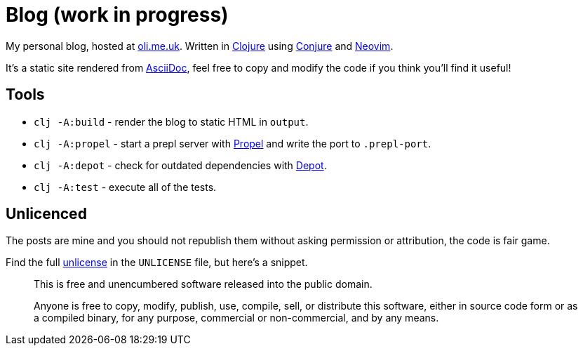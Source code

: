 = Blog (work in progress)

My personal blog, hosted at https://oli.me.uk/[oli.me.uk]. Written in https://clojure.org/[Clojure] using https://github.com/Olical/conjure[Conjure] and https://neovim.io/[Neovim].

It's a static site rendered from http://asciidoc.org/[AsciiDoc], feel free to copy and modify the code if you think you'll find it useful!

== Tools


 * `clj -A:build` - render the blog to static HTML in `output`.
 * `clj -A:propel` - start a prepl server with https://github.com/Olical/propel[Propel] and write the port to `.prepl-port`.
 * `clj -A:depot` - check for outdated dependencies with https://github.com/Olical/depot[Depot].
 * `clj -A:test` - execute all of the tests.

== Unlicenced

The posts are mine and you should not republish them without asking permission or attribution, the code is fair game.

Find the full http://unlicense.org/[unlicense] in the `UNLICENSE` file, but here's a snippet.

____
This is free and unencumbered software released into the public domain.

Anyone is free to copy, modify, publish, use, compile, sell, or distribute this software, either in source code form or as a compiled binary, for any purpose, commercial or non-commercial, and by any means.
____

